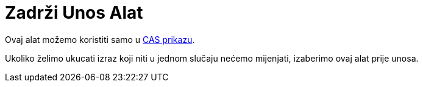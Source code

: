 = Zadrži Unos Alat
:page-en: tools/Keep_Input
ifdef::env-github[:imagesdir: /bs/modules/ROOT/assets/images]

Ovaj alat možemo koristiti samo u xref:/CAS_Prikaz.adoc[CAS prikazu].

Ukoliko želimo ukucati izraz koji niti u jednom slučaju nećemo mijenjati, izaberimo ovaj alat prije unosa.
